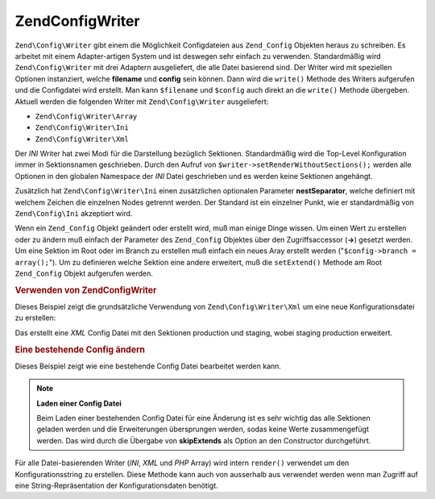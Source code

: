 .. EN-Revision: none
.. _zend.config.writer.introduction:

Zend\Config\Writer
==================

``Zend\Config\Writer`` gibt einem die Möglichkeit Configdateien aus ``Zend_Config`` Objekten heraus zu schreiben.
Es arbeitet mit einem Adapter-artigen System und ist deswegen sehr einfach zu verwenden. Standardmäßig wird
``Zend\Config\Writer`` mit drei Adaptern ausgeliefert, die alle Datei basierend sind. Der Writer wird mit
speziellen Optionen instanziert, welche **filename** und **config** sein können. Dann wird die ``write()`` Methode
des Writers aufgerufen und die Configdatei wird erstellt. Man kann ``$filename`` und ``$config`` auch direkt an die
``write()`` Methode übergeben. Aktuell werden die folgenden Writer mit ``Zend\Config\Writer`` ausgeliefert:

- ``Zend\Config\Writer\Array``

- ``Zend\Config\Writer\Ini``

- ``Zend\Config\Writer\Xml``

Der *INI* Writer hat zwei Modi für die Darstellung bezüglich Sektionen. Standardmäßig wird die Top-Level
Konfiguration immer in Sektionsnamen geschrieben. Durch den Aufruf von ``$writer->setRenderWithoutSections();``
werden alle Optionen in den globalen Namespace der *INI* Datei geschrieben und es werden keine Sektionen
angehängt.

Zusätzlich hat ``Zend\Config\Writer\Ini`` einen zusätzlichen optionalen Parameter **nestSeparator**, welche
definiert mit welchem Zeichen die einzelnen Nodes getrennt werden. Der Standard ist ein einzelner Punkt, wie er
standardmäßig von ``Zend\Config\Ini`` akzeptiert wird.

Wenn ein ``Zend_Config`` Objekt geändert oder erstellt wird, muß man einige Dinge wissen. Um einen Wert zu
erstellen oder zu ändern muß einfach der Parameter des ``Zend_Config`` Objektes über den Zugriffsaccessor
(**->**) gesetzt werden. Um eine Sektion im Root oder im Branch zu erstellen muß einfach ein neues Aray erstellt
werden ("``$config->branch = array();``"). Um zu definieren welche Sektion eine andere erweitert, muß die
``setExtend()`` Methode am Root ``Zend_Config`` Objekt aufgerufen werden.

.. _zend.config.writer.example.using:

.. rubric:: Verwenden von Zend\Config\Writer

Dieses Beispiel zeigt die grundsätzliche Verwendung von ``Zend\Config\Writer\Xml`` um eine neue
Konfigurationsdatei zu erstellen:

.. code-block:: php
   :linenos:

   // Ein neues Config Objekt erstellen
   $config = new Zend\Config\Config(array(), true);
   $config->production = array();
   $config->staging    = array();

   $config->setExtend('staging', 'production');

   $config->production->db = array();
   $config->production->db->hostname = 'localhost';
   $config->production->db->username = 'production';

   $config->staging->db = array();
   $config->staging->db->username = 'staging';

   // Die Config Datei auf einem der folgenden Wege schreiben:
   // a)
   $writer = new Zend\Config\Writer\Xml(array('config'   => $config,
                                              'filename' => 'config.xml'));
   $writer->write();

   // b)
   $writer = new Zend\Config\Writer\Xml();
   $writer->setConfig($config)
          ->setFilename('config.xml')
          ->write();

   // c)
   $writer = new Zend\Config\Writer\Xml();
   $writer->write('config.xml', $config);

Das erstellt eine *XML* Config Datei mit den Sektionen production und staging, wobei staging production erweitert.

.. _zend.config.writer.modifying:

.. rubric:: Eine bestehende Config ändern

Dieses Beispiel zeigt wie eine bestehende Config Datei bearbeitet werden kann.

.. code-block:: php
   :linenos:

   // Lädt alle Sektionen einer bestehenden Config Datei, und überspringt
   // alle Erweiterungen
   $config = new Zend\Config\Ini('config.ini',
                                 null,
                                 array('skipExtends'        => true,
                                       'allowModifications' => true));

   // Ändere einen Wert
   $config->production->hostname = 'foobar';

   // Schreibe die Config Datei
   $writer = new Zend\Config\Writer\Ini(array('config'   => $config,
                                              'filename' => 'config.ini'));
   $writer->write();

.. note::

   **Laden einer Config Datei**

   Beim Laden einer bestehenden Config Datei für eine Änderung ist es sehr wichtig das alle Sektionen geladen
   werden und die Erweiterungen übersprungen werden, sodas keine Werte zusammengefügt werden. Das wird durch die
   Übergabe von **skipExtends** als Option an den Constructor durchgeführt.

Für alle Datei-basierenden Writer (*INI*, *XML* und *PHP* Array) wird intern ``render()`` verwendet um den
Konfigurationsstring zu erstellen. Diese Methode kann auch von ausserhalb aus verwendet werden wenn man Zugriff auf
eine String-Repräsentation der Konfigurationsdaten benötigt.


